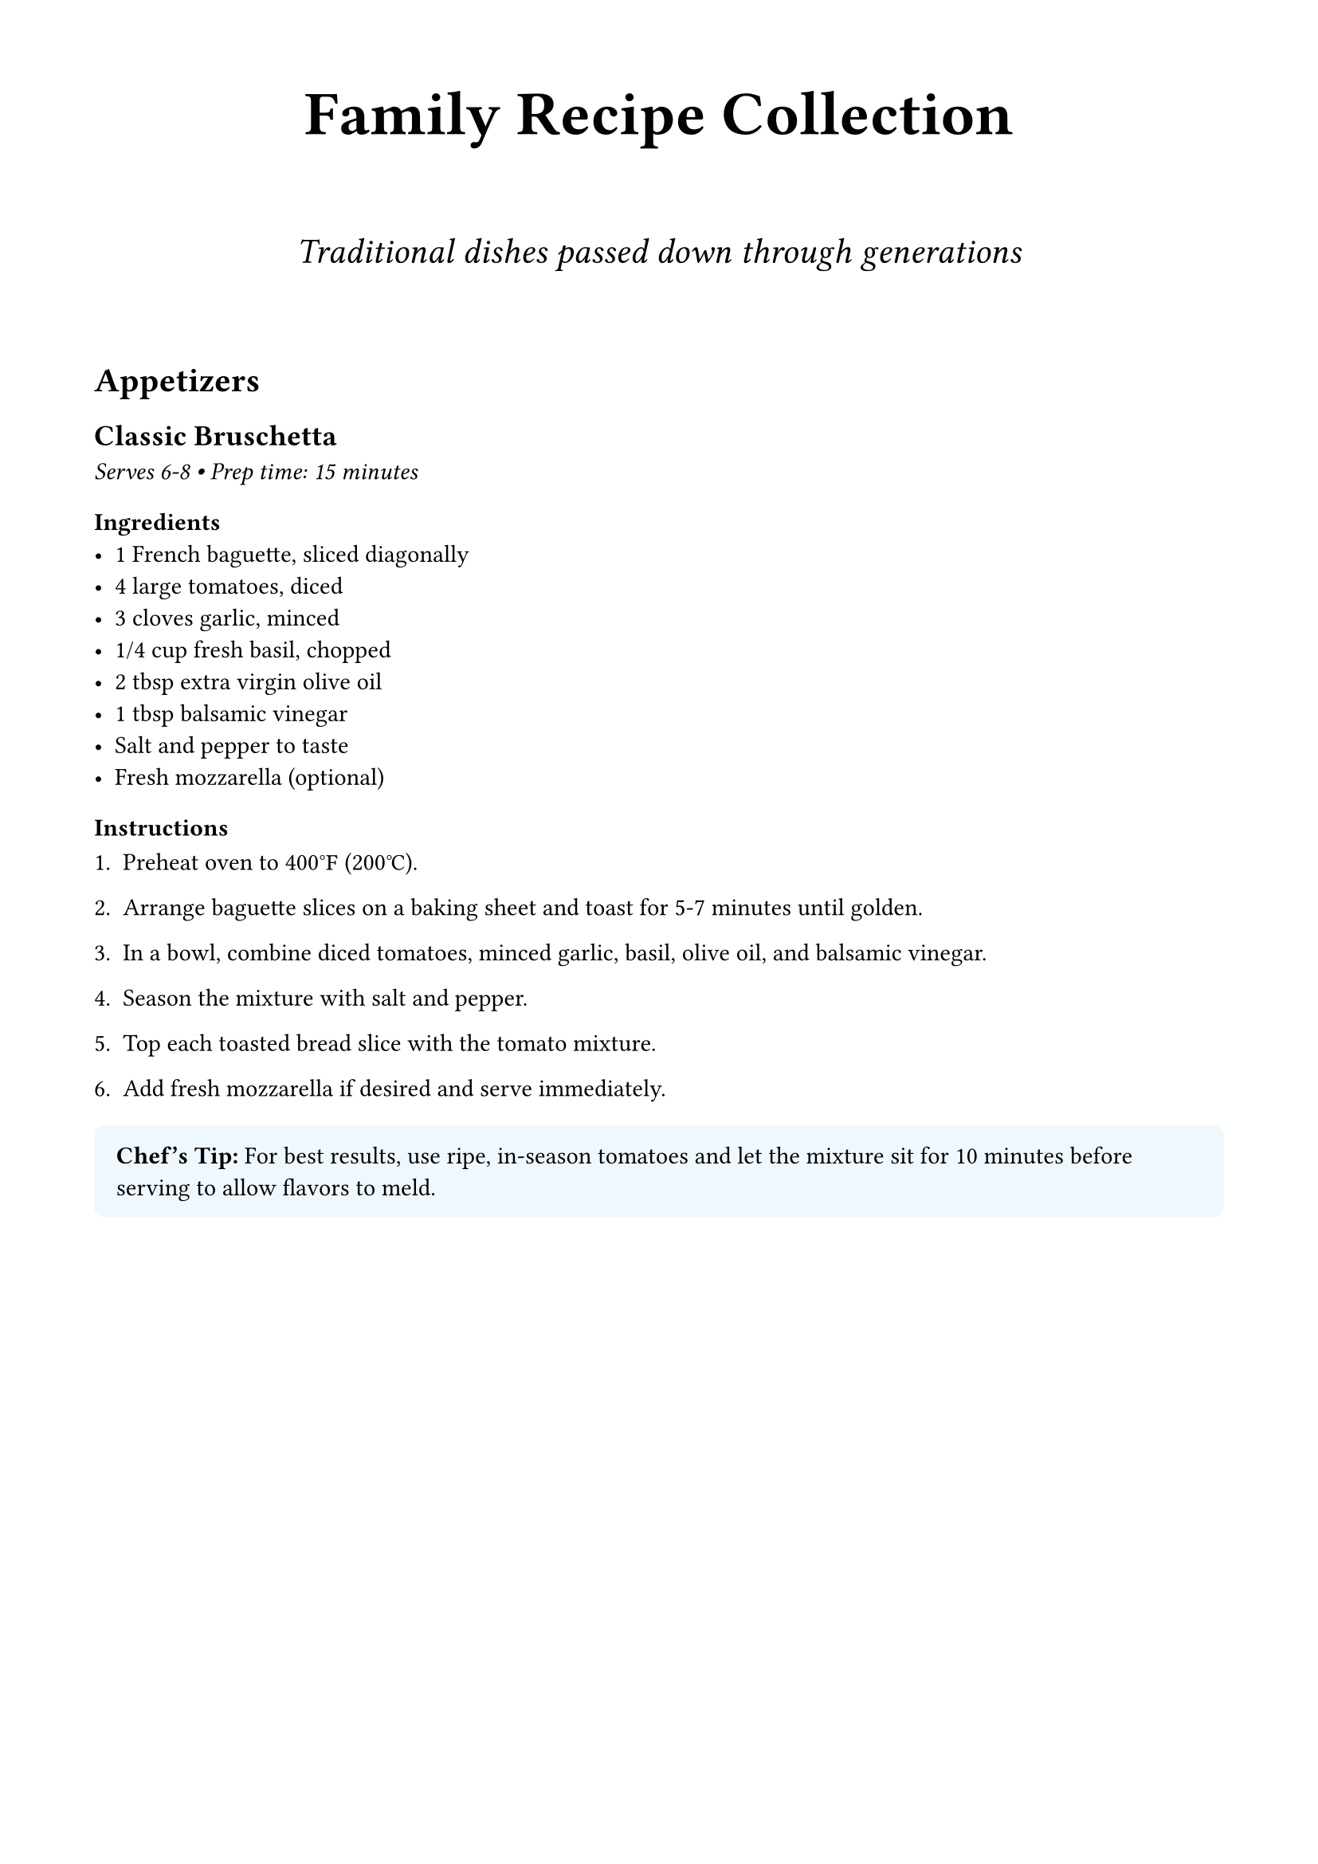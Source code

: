 #set page(margin: 1.5cm)
#set text(font: "Georgia", size: 11pt)

#align(center)[
  #text(size: 28pt, weight: "bold")[
    Family Recipe Collection
  ]

  #v(0.5cm)

  #text(size: 16pt, style: "italic")[
    Traditional dishes passed down through generations
  ]
]

#v(1cm)

= Appetizers

== Classic Bruschetta
_Serves 6-8 • Prep time: 15 minutes_

=== Ingredients
- 1 French baguette, sliced diagonally
- 4 large tomatoes, diced
- 3 cloves garlic, minced
- 1/4 cup fresh basil, chopped
- 2 tbsp extra virgin olive oil
- 1 tbsp balsamic vinegar
- Salt and pepper to taste
- Fresh mozzarella (optional)

=== Instructions

#set enum(numbering: "1.", tight: false)

+ Preheat oven to 400°F (200°C).

+ Arrange baguette slices on a baking sheet and toast for 5-7 minutes until golden.

+ In a bowl, combine diced tomatoes, minced garlic, basil, olive oil, and balsamic vinegar.

+ Season the mixture with salt and pepper.

+ Top each toasted bread slice with the tomato mixture.

+ Add fresh mozzarella if desired and serve immediately.

#rect(
  width: 100%,
  fill: rgb("#f0f8ff"),
  inset: 10pt,
  radius: 5pt
)[
  *Chef's Tip:* For best results, use ripe, in-season tomatoes and let the mixture sit for 10 minutes before serving to allow flavors to meld.
]

#pagebreak()

= Main Courses

== Grandmother's Spaghetti Carbonara
_Serves 4 • Prep time: 10 minutes • Cook time: 15 minutes_

=== Ingredients
- 400g spaghetti
- 200g pancetta or guanciale, diced
- 4 large eggs
- 100g Pecorino Romano cheese, grated
- 50g Parmesan cheese, grated
- Black pepper, freshly ground
- Salt for pasta water

=== Instructions

+ Bring a large pot of salted water to boil and cook spaghetti according to package instructions.

+ While pasta cooks, heat a large pan over medium heat and cook pancetta until crispy.

+ In a bowl, whisk together eggs, Pecorino Romano, Parmesan, and plenty of black pepper.

+ Reserve 1 cup pasta cooking water before draining.

+ Add hot pasta to the pan with pancetta and toss.

+ Remove from heat and quickly stir in egg mixture, adding pasta water gradually to create a creamy sauce.

+ Serve immediately with extra cheese and black pepper.

#figure(
  rect(width: 100%, height: 80pt, fill: gray.lighten(80%), stroke: 1pt),
  caption: [Traditional Carbonara - perfectly creamy without cream!]
)

= Desserts

== Tiramisu
_Serves 8-10 • Prep time: 30 minutes • Chill time: 4+ hours_

A classic Italian dessert that's perfect for special occasions.

=== Ingredients
#grid(
  columns: 2,
  gutter: 1cm,
  [
    *For the cream:*
    - 6 egg yolks
    - 150g caster sugar
    - 500g mascarpone
    - 3 egg whites
  ],
  [
    *For assembly:*
    - 300ml strong espresso, cooled
    - 3 tbsp coffee liqueur (optional)
    - 2 packages ladyfinger cookies
    - Cocoa powder for dusting
  ]
)

=== Method

The secret to perfect tiramisu is patience - let it chill overnight for best results.

+ Whisk egg yolks and sugar until pale and thick.
+ Fold in mascarpone until smooth.
+ Whip egg whites to soft peaks and gently fold into mascarpone mixture.
+ Combine espresso and liqueur in a shallow dish.
+ Quickly dip each ladyfinger in coffee mixture and arrange in dish.
+ Spread half the mascarpone mixture over cookies.
+ Repeat layers and refrigerate for at least 4 hours.
+ Dust with cocoa powder before serving.

#align(center)[
  #text(size: 14pt, style: "italic")[
    "The best recipes are made with love and shared with family."
  ]
]
